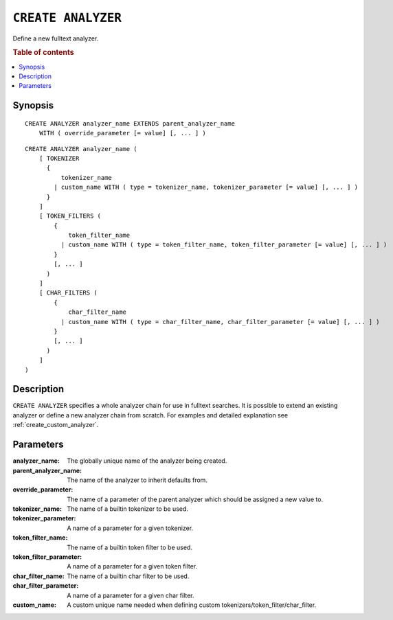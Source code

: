 .. highlight:: psql
.. _ref-create-analyzer:

===================
``CREATE ANALYZER``
===================

Define a new fulltext analyzer.

.. rubric:: Table of contents

.. contents::
   :local:

Synopsis
========

::

    CREATE ANALYZER analyzer_name EXTENDS parent_analyzer_name
        WITH ( override_parameter [= value] [, ... ] )

::

    CREATE ANALYZER analyzer_name (
        [ TOKENIZER
          {
              tokenizer_name
            | custom_name WITH ( type = tokenizer_name, tokenizer_parameter [= value] [, ... ] )
          }
        ]
        [ TOKEN_FILTERS (
            {
                token_filter_name
              | custom_name WITH ( type = token_filter_name, token_filter_parameter [= value] [, ... ] )
            }
            [, ... ]
          )
        ]
        [ CHAR_FILTERS (
            {
                char_filter_name
              | custom_name WITH ( type = char_filter_name, char_filter_parameter [= value] [, ... ] )
            }
            [, ... ]
          )
        ]
    )

Description
===========

``CREATE ANALYZER`` specifies a whole analyzer chain for use in fulltext
searches. It is possible to extend an existing analyzer or define a new
analyzer chain from scratch. For examples and detailed explanation see
:ref:`create_custom_analyzer`.

Parameters
==========

:analyzer_name:
  The globally unique name of the analyzer being created.

:parent_analyzer_name:
  The name of the analyzer to inherit defaults from.

:override_parameter:
  The name of a parameter of the parent analyzer which should be
  assigned a new value to.

:tokenizer_name:
  The name of a builtin tokenizer to be used.

:tokenizer_parameter:
  A name of a parameter for a given tokenizer.

:token_filter_name:
  The name of a builtin token filter to be used.

:token_filter_parameter:
  A name of a parameter for a given token filter.

:char_filter_name:
  The name of a builtin char filter to be used.

:char_filter_parameter:
  A name of a parameter for a given char filter.

:custom_name:
  A custom unique name needed when defining custom
  tokenizers/token_filter/char_filter.

